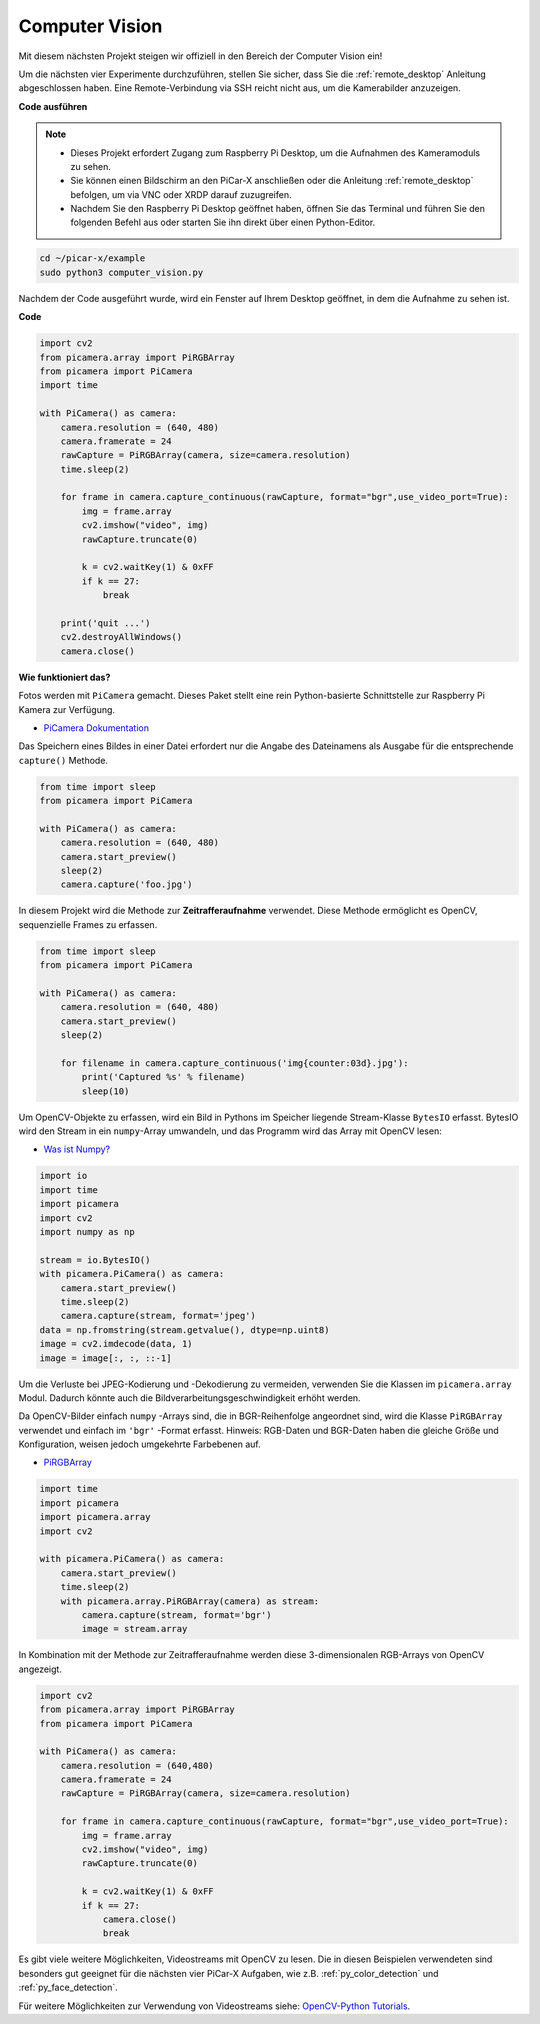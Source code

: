 .. _py_computer_vision:

Computer Vision
==========================================

Mit diesem nächsten Projekt steigen wir offiziell in den Bereich der Computer Vision ein!

Um die nächsten vier Experimente durchzuführen, stellen Sie sicher, dass Sie die :ref:`remote_desktop` Anleitung abgeschlossen haben. Eine Remote-Verbindung via SSH reicht nicht aus, um die Kamerabilder anzuzeigen.

**Code ausführen**

.. note::

    * Dieses Projekt erfordert Zugang zum Raspberry Pi Desktop, um die Aufnahmen des Kameramoduls zu sehen.
    * Sie können einen Bildschirm an den PiCar-X anschließen oder die Anleitung :ref:`remote_desktop` befolgen, um via VNC oder XRDP darauf zuzugreifen.
    * Nachdem Sie den Raspberry Pi Desktop geöffnet haben, öffnen Sie das Terminal und führen Sie den folgenden Befehl aus oder starten Sie ihn direkt über einen Python-Editor.

.. code-block::

    cd ~/picar-x/example
    sudo python3 computer_vision.py

Nachdem der Code ausgeführt wurde, wird ein Fenster auf Ihrem Desktop geöffnet, in dem die Aufnahme zu sehen ist.

**Code**

.. code-block:: python

    import cv2
    from picamera.array import PiRGBArray
    from picamera import PiCamera
    import time

    with PiCamera() as camera:
        camera.resolution = (640, 480)  
        camera.framerate = 24
        rawCapture = PiRGBArray(camera, size=camera.resolution)  
        time.sleep(2)

        for frame in camera.capture_continuous(rawCapture, format="bgr",use_video_port=True):  
            img = frame.array
            cv2.imshow("video", img)  
            rawCapture.truncate(0)  

            k = cv2.waitKey(1) & 0xFF
            if k == 27:
                break

        print('quit ...')  
        cv2.destroyAllWindows()
        camera.close()  

**Wie funktioniert das?**

Fotos werden mit ``PiCamera`` gemacht. Dieses Paket stellt eine rein Python-basierte Schnittstelle zur Raspberry Pi Kamera zur Verfügung.

* `PiCamera Dokumentation <https://picamera.readthedocs.io/en/latest/index.html>`_

Das Speichern eines Bildes in einer Datei erfordert nur die Angabe des Dateinamens als Ausgabe für die entsprechende ``capture()`` Methode.

.. code-block:: python

    from time import sleep
    from picamera import PiCamera

    with PiCamera() as camera:
        camera.resolution = (640, 480)
        camera.start_preview()
        sleep(2)
        camera.capture('foo.jpg')

In diesem Projekt wird die Methode zur **Zeitrafferaufnahme** verwendet. Diese Methode ermöglicht es OpenCV, sequenzielle Frames zu erfassen.

.. code-block:: python

    from time import sleep
    from picamera import PiCamera

    with PiCamera() as camera:
        camera.resolution = (640, 480)
        camera.start_preview()
        sleep(2)    

        for filename in camera.capture_continuous('img{counter:03d}.jpg'):
            print('Captured %s' % filename)
            sleep(10)  

Um OpenCV-Objekte zu erfassen, wird ein Bild in Pythons im Speicher liegende Stream-Klasse ``BytesIO`` erfasst. BytesIO wird den Stream in ein ``numpy``-Array umwandeln, und das Programm wird das Array mit OpenCV lesen:

* `Was ist Numpy? <https://numpy.org/doc/stable/user/whatisnumpy.html>`_

.. code-block:: python

    import io
    import time
    import picamera
    import cv2
    import numpy as np

    stream = io.BytesIO()
    with picamera.PiCamera() as camera:
        camera.start_preview()
        time.sleep(2)
        camera.capture(stream, format='jpeg')
    data = np.fromstring(stream.getvalue(), dtype=np.uint8)
    image = cv2.imdecode(data, 1)
    image = image[:, :, ::-1]

Um die Verluste bei JPEG-Kodierung und -Dekodierung zu vermeiden, verwenden Sie die Klassen im ``picamera.array`` Modul. Dadurch könnte auch die Bildverarbeitungsgeschwindigkeit erhöht werden.

Da OpenCV-Bilder einfach ``numpy`` -Arrays sind, die in BGR-Reihenfolge angeordnet sind, wird die Klasse ``PiRGBArray`` verwendet und einfach im ``'bgr'`` -Format erfasst. Hinweis: RGB-Daten und BGR-Daten haben die gleiche Größe und Konfiguration, weisen jedoch umgekehrte Farbebenen auf.

* `PiRGBArray <https://picamera.readthedocs.io/en/release-1.13/api_array.html#pirgbarray>`_

.. code-block:: python

    import time
    import picamera
    import picamera.array
    import cv2

    with picamera.PiCamera() as camera:
        camera.start_preview()
        time.sleep(2)
        with picamera.array.PiRGBArray(camera) as stream:
            camera.capture(stream, format='bgr')
            image = stream.array

In Kombination mit der Methode zur Zeitrafferaufnahme werden diese 3-dimensionalen RGB-Arrays von OpenCV angezeigt.

.. code-block:: python

    import cv2
    from picamera.array import PiRGBArray
    from picamera import PiCamera

    with PiCamera() as camera:
        camera.resolution = (640,480)
        camera.framerate = 24
        rawCapture = PiRGBArray(camera, size=camera.resolution)  

        for frame in camera.capture_continuous(rawCapture, format="bgr",use_video_port=True):  
            img = frame.array
            cv2.imshow("video", img)  
            rawCapture.truncate(0)  

            k = cv2.waitKey(1) & 0xFF
            if k == 27:
                camera.close()
                break

Es gibt viele weitere Möglichkeiten, Videostreams mit OpenCV zu lesen. Die in diesen Beispielen verwendeten sind besonders gut geeignet für die nächsten vier PiCar-X Aufgaben, wie z.B. :ref:`py_color_detection` und :ref:`py_face_detection`.

Für weitere Möglichkeiten zur Verwendung von Videostreams siehe: `OpenCV-Python Tutorials <https://docs.opencv.org/4.0.0/d6/d00/tutorial_py_root.html>`_.


